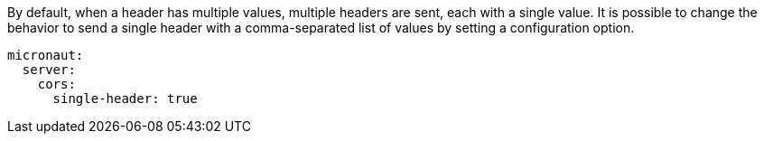 By default, when a header has multiple values, multiple headers are sent, each with a single value. It is possible to change the behavior to send a single header with a comma-separated list of values by setting a configuration option.

[source,yaml]
----
micronaut:
  server:
    cors:
      single-header: true
----
